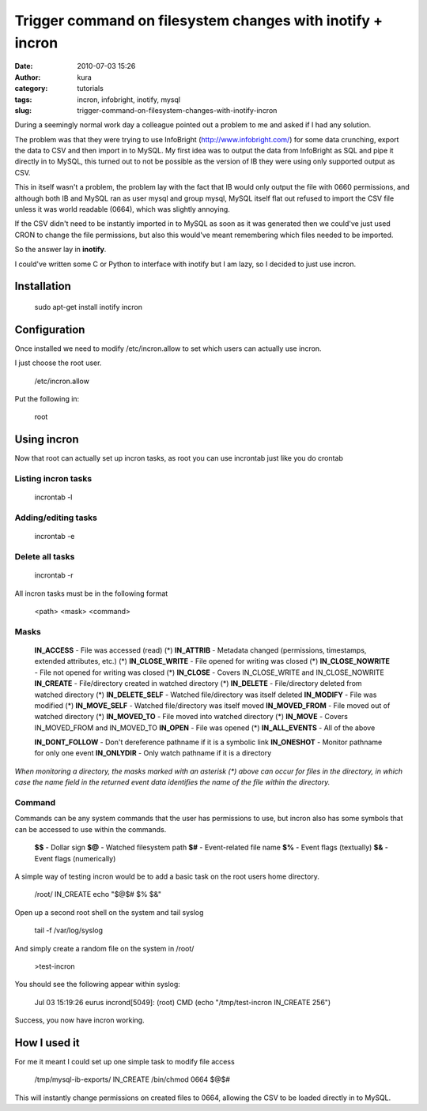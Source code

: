 Trigger command on filesystem changes with inotify + incron
###########################################################
:date: 2010-07-03 15:26
:author: kura
:category: tutorials
:tags: incron, infobright, inotify, mysql
:slug: trigger-command-on-filesystem-changes-with-inotify-incron

During a seemingly normal work day a colleague pointed out a problem to
me and asked if I had any solution.

The problem was that they were trying to use InfoBright
(`http://www.infobright.com/`_) for some data crunching, export the data
to CSV and then import in to MySQL. My first idea was to output the data
from InfoBright as SQL and pipe it directly in to MySQL, this turned out
to not be possible as the version of IB they were using only supported
output as CSV.

.. _`http://www.infobright.com/`: http://www.infobright.com/

This in itself wasn't a problem, the problem lay with the fact that IB
would only output the file with 0660 permissions, and although both IB
and MySQL ran as user mysql and group mysql, MySQL itself flat out
refused to import the CSV file unless it was world readable (0664),
which was slightly annoying.

If the CSV didn't need to be instantly imported in to MySQL as soon as
it was generated then we could've just used CRON to change the file
permissions, but also this would've meant remembering which files needed
to be imported.

So the answer lay in **inotify**.

I could've written some C or Python to interface with inotify but I am
lazy, so I decided to just use incron.

Installation
------------

    sudo apt-get install inotify incron

Configuration
-------------

Once installed we need to modify /etc/incron.allow to set which users
can actually use incron.

I just choose the root user.

    /etc/incron.allow

Put the following in:

    root

Using incron
------------

Now that root can actually set up incron tasks, as root you can use
incrontab just like you do crontab

Listing incron tasks
~~~~~~~~~~~~~~~~~~~~

    incrontab -l

Adding/editing tasks
~~~~~~~~~~~~~~~~~~~~

    incrontab -e

Delete all tasks
~~~~~~~~~~~~~~~~

    incrontab -r

All incron tasks must be in the following format

    <path> <mask> <command>

Masks
~~~~~

    **IN\_ACCESS** - File was accessed (read) (\*)
    **IN\_ATTRIB** - Metadata changed (permissions, timestamps, extended attributes, etc.) (\*)
    **IN\_CLOSE\_WRITE** - File opened for writing was closed (\*)
    **IN\_CLOSE\_NOWRITE** - File not opened for writing was closed (\*)
    **IN\_CLOSE** - Covers IN\_CLOSE\_WRITE and IN\_CLOSE\_NOWRITE
    **IN\_CREATE** - File/directory created in watched directory (\*)
    **IN\_DELETE** - File/directory deleted from watched directory (\*)
    **IN\_DELETE\_SELF** - Watched file/directory was itself deleted
    **IN\_MODIFY** - File was modified (\*)
    **IN\_MOVE\_SELF** - Watched file/directory was itself moved
    **IN\_MOVED\_FROM** - File moved out of watched directory (\*)
    **IN\_MOVED\_TO** - File moved into watched directory (\*)
    **IN\_MOVE** - Covers IN\_MOVED\_FROM and IN\_MOVED\_TO
    **IN\_OPEN** - File was opened (\*)
    **IN\_ALL\_EVENTS** - All of the above

    **IN\_DONT\_FOLLOW** - Don't dereference pathname if it is a symbolic link
    **IN\_ONESHOT** - Monitor pathname for only one event
    **IN\_ONLYDIR** - Only watch pathname if it is a directory

*When monitoring a directory, the masks marked with an asterisk (\*)
above can occur for files in the directory, in which case the name field
in the returned event data identifies the name of the file within the
directory.*

Command
~~~~~~~

Commands can be any system commands that the user has permissions to
use, but incron also has some symbols that can be accessed to use within
the commands.

    **$$** - Dollar sign
    **$@** - Watched filesystem path
    **$#** - Event-related file name
    **$%** - Event flags (textually)
    **$&** - Event flags (numerically)

A simple way of testing incron would be to add a basic task on the root
users home directory.

    /root/ IN\_CREATE echo "$@$# $% $&"

Open up a second root shell on the system and tail syslog

    tail -f /var/log/syslog

And simply create a random file on the system in /root/

    >test-incron

You should see the following appear within syslog:

    Jul 03 15:19:26 eurus incrond[5049]: (root) CMD (echo "/tmp/test-incron IN\_CREATE 256")

Success, you now have incron working.

How I used it
-------------

For me it meant I could set up one simple task to modify file access

    /tmp/mysql-ib-exports/ IN\_CREATE /bin/chmod 0664 $@$#

This will instantly change permissions on created files to 0664,
allowing the CSV to be loaded directly in to MySQL.
